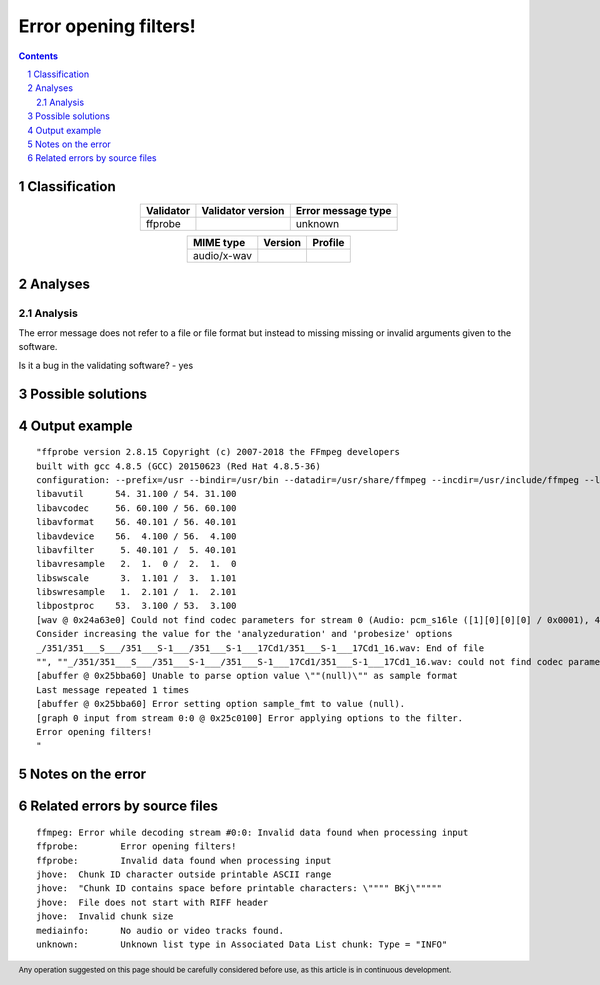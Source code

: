 ======================
Error opening filters!
======================

.. footer:: Any operation suggested on this page should be carefully considered before use, as this article is in continuous development.

.. contents::
   :depth: 2

.. section-numbering::

--------------
Classification
--------------

.. list-table::
   :align: center

   * - **Validator**
     - **Validator version**
     - **Error message type**
   * - ffprobe
     - 
     - unknown



.. list-table::
   :align: center

   * - **MIME type**
     - **Version**
     - **Profile**
   * - audio/x-wav
     - 
     - 

--------
Analyses
--------

Analysis
========

The error message does not refer to a file or file format but instead to missing missing or invalid arguments given to the software.

Is it a bug in the validating software? - yes


------------------
Possible solutions
------------------
.. contents::
   :local:

--------------
Output example
--------------
::


	"ffprobe version 2.8.15 Copyright (c) 2007-2018 the FFmpeg developers
	built with gcc 4.8.5 (GCC) 20150623 (Red Hat 4.8.5-36)
	configuration: --prefix=/usr --bindir=/usr/bin --datadir=/usr/share/ffmpeg --incdir=/usr/include/ffmpeg --libdir=/usr/lib64 --mandir=/usr/share/man --arch=x86_64 --optflags='-O2 -g -pipe -Wall -Wp,-D_FORTIFY_SOURCE=2 -fexceptions -fstack-protector-strong --param=ssp-buffer-size=4 -grecord-gcc-switches -m64 -mtune=generic' --extra-ldflags='-Wl,-z,relro ' --enable-libopencore-amrnb --enable-libopencore-amrwb --enable-libvo-amrwbenc --enable-version3 --enable-bzlib --disable-crystalhd --enable-gnutls --enable-ladspa --enable-libass --enable-libcdio --enable-libdc1394 --enable-libfdk-aac --enable-nonfree --disable-indev=jack --enable-libfreetype --enable-libgsm --enable-libmp3lame --enable-openal --enable-libopenjpeg --enable-libopus --enable-libpulse --enable-libschroedinger --enable-libsoxr --enable-libspeex --enable-libtheora --enable-libvorbis --enable-libv4l2 --enable-libx264 --enable-libx265 --enable-libxvid --enable-x11grab --enable-avfilter --enable-avresample --enable-postproc --enable-pthreads --disable-static --enable-shared --enable-gpl --disable-debug --disable-stripping --shlibdir=/usr/lib64 --enable-runtime-cpudetect
	libavutil      54. 31.100 / 54. 31.100
	libavcodec     56. 60.100 / 56. 60.100
	libavformat    56. 40.101 / 56. 40.101
	libavdevice    56.  4.100 / 56.  4.100
	libavfilter     5. 40.101 /  5. 40.101
	libavresample   2.  1.  0 /  2.  1.  0
	libswscale      3.  1.101 /  3.  1.101
	libswresample   1.  2.101 /  1.  2.101
	libpostproc    53.  3.100 / 53.  3.100
	[wav @ 0x24a63e0] Could not find codec parameters for stream 0 (Audio: pcm_s16le ([1][0][0][0] / 0x0001), 44100 Hz, 2 channels, 1411 kb/s): unspecified sample format
	Consider increasing the value for the 'analyzeduration' and 'probesize' options
	_/351/351___S___/351___S-1___/351___S-1___17Cd1/351___S-1___17Cd1_16.wav: End of file
	"", ""_/351/351___S___/351___S-1___/351___S-1___17Cd1/351___S-1___17Cd1_16.wav: could not find codec parameters
	[abuffer @ 0x25bba60] Unable to parse option value \""(null)\"" as sample format
	Last message repeated 1 times
	[abuffer @ 0x25bba60] Error setting option sample_fmt to value (null).
	[graph 0 input from stream 0:0 @ 0x25c0100] Error applying options to the filter.
	Error opening filters!
	"


------------------
Notes on the error
------------------




------------------------------
Related errors by source files
------------------------------

::

	ffmpeg:	Error while decoding stream #0:0: Invalid data found when processing input
	ffprobe:	Error opening filters!
	ffprobe:	Invalid data found when processing input
	jhove:	Chunk ID character outside printable ASCII range
	jhove:	"Chunk ID contains space before printable characters: \"""" BKj\"""""
	jhove:	File does not start with RIFF header
	jhove:	Invalid chunk size
	mediainfo:	No audio or video tracks found.
	unknown:	Unknown list type in Associated Data List chunk: Type = "INFO"

